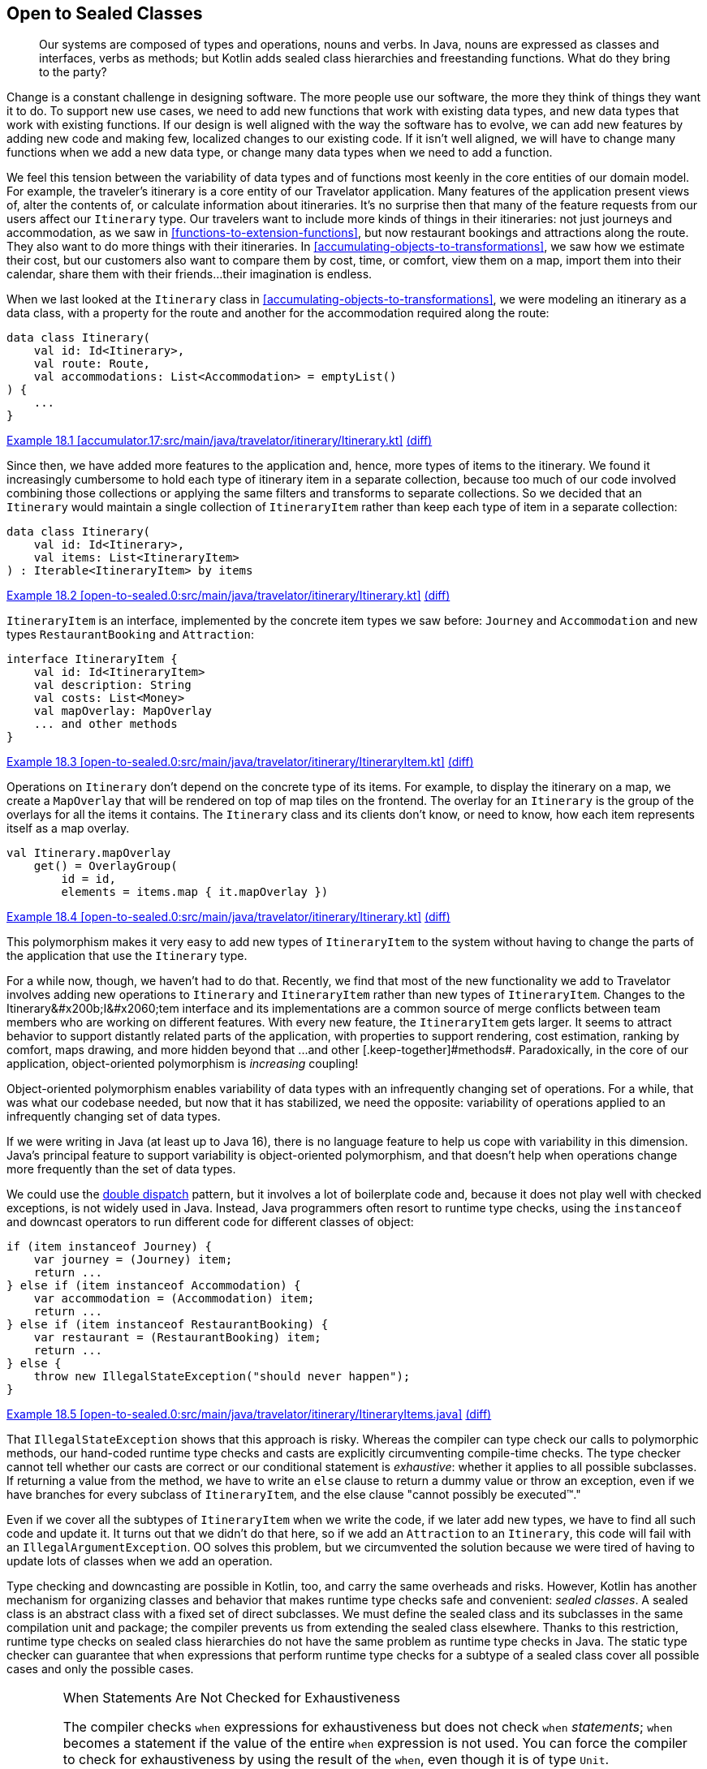 [[open-to-sealed-classes]]
== Open to Sealed Classes

++++
<blockquote data-type="epigraph">
<p>Our systems are composed of types and operations, nouns and verbs.
In Java, nouns are expressed as classes and interfaces, verbs as methods; but Kotlin adds sealed class hierarchies and freestanding functions.
What do they bring to the party?</p>
</blockquote>
++++

Change((("open to sealed classes", "benefits of polymorphism", id="OSCpoly18")))((("sealed classes", "benefits of polymorphism", id="SCbene18"))) is a constant challenge in designing software.
The more people use our software, the more they think of things they want it to do.
To support new use cases, we need to add new functions that work with existing data types, and new data types that work with existing functions.
If our design is well aligned with the way the software has to evolve, we can add new features by adding new code and making few, localized changes to our existing code.
If it isn't well aligned, we will have to change many functions when we add a new data type, or change many data types when we need to add a function.

We feel this tension between the variability of data types and of functions most keenly in the core entities of our domain model.
For example, the traveler's itinerary is a core entity of our Travelator application.
Many features of the application present views of, alter the contents of, or calculate information about itineraries.
It's no surprise then that many of the feature requests from our users affect our `Itinerary` type.
Our travelers want to include more kinds of things in their itineraries: not just journeys and accommodation, as we saw in <<functions-to-extension-functions>>, but now restaurant bookings and attractions along the route.
They also want to do more things with their itineraries.
In <<accumulating-objects-to-transformations>>, we saw how we estimate their cost, but our customers also want to compare them by cost, time, or comfort, view them on a map, import them into their calendar, share them with their friends...their imagination is endless.

When we last looked at the `Itinerary` class in <<accumulating-objects-to-transformations>>, we were modeling an itinerary as a data class, with a property for the route and another for the accommodation required along the route:

// begin-insert: accumulator.17:src/main/java/travelator/itinerary/Itinerary.kt#excerpt
[source,kotlin]
----
data class Itinerary(
    val id: Id<Itinerary>,
    val route: Route,
    val accommodations: List<Accommodation> = emptyList()
) {
    ...
}
----
++++
<div class="coderef">
    <a class="orm:hideurl" href="https://java-to-kotlin.dev/code.html?ref=18.1&amp;show=file">Example 18.1 [accumulator.17:src/main/java/travelator/itinerary/Itinerary.kt]</a> <a class="orm:hideurl print-hide" href="https://java-to-kotlin.dev/code.html?ref=18.1&amp;show=diff">(diff)</a> 
</div>
++++
// end-insert

Since then, we have added more features to the application and, hence, more types of items to the itinerary.
We found it increasingly cumbersome to hold each type of itinerary item in a separate collection, because too much of our code involved combining those collections or applying the same filters and transforms to separate collections.
So we decided that an `Itinerary` would maintain a single collection of `ItineraryItem` rather than keep each type of item in a separate collection:

// begin-insert: open-to-sealed.0:src/main/java/travelator/itinerary/Itinerary.kt#itinerary
[source,kotlin]
----
data class Itinerary(
    val id: Id<Itinerary>,
    val items: List<ItineraryItem>
) : Iterable<ItineraryItem> by items
----
++++
<div class="coderef">
    <a class="orm:hideurl" href="https://java-to-kotlin.dev/code.html?ref=18.2&amp;show=file">Example 18.2 [open-to-sealed.0:src/main/java/travelator/itinerary/Itinerary.kt]</a> <a class="orm:hideurl print-hide" href="https://java-to-kotlin.dev/code.html?ref=18.2&amp;show=diff">(diff)</a> 
</div>
++++
// end-insert

`ItineraryItem` is an interface, implemented by the concrete item types we saw before: `Journey` and  `Accommodation` and new types `RestaurantBooking` and `Attraction`:

// begin-insert: open-to-sealed.0:src/main/java/travelator/itinerary/ItineraryItem.kt#item
[source,kotlin]
----
interface ItineraryItem {
    val id: Id<ItineraryItem>
    val description: String
    val costs: List<Money>
    val mapOverlay: MapOverlay
    ... and other methods
}
----
++++
<div class="coderef">
    <a class="orm:hideurl" href="https://java-to-kotlin.dev/code.html?ref=18.3&amp;show=file">Example 18.3 [open-to-sealed.0:src/main/java/travelator/itinerary/ItineraryItem.kt]</a> <a class="orm:hideurl print-hide" href="https://java-to-kotlin.dev/code.html?ref=18.3&amp;show=diff">(diff)</a> 
</div>
++++
// end-insert

Operations on `Itinerary` don't depend on the concrete type of its items.
For example, to display the itinerary on a map, we create a `MapOverlay` that will be rendered on top of map tiles on the frontend.
The overlay for an `Itinerary` is the group of the overlays for all the items it contains.
The `Itinerary` class and its clients don't know, or need to know, how each item represents itself as a map overlay.

// begin-insert: open-to-sealed.0:src/main/java/travelator/itinerary/Itinerary.kt#mapOverlay
[source,kotlin]
----
val Itinerary.mapOverlay
    get() = OverlayGroup(
        id = id,
        elements = items.map { it.mapOverlay })
----
++++
<div class="coderef">
    <a class="orm:hideurl" href="https://java-to-kotlin.dev/code.html?ref=18.4&amp;show=file">Example 18.4 [open-to-sealed.0:src/main/java/travelator/itinerary/Itinerary.kt]</a> <a class="orm:hideurl print-hide" href="https://java-to-kotlin.dev/code.html?ref=18.4&amp;show=diff">(diff)</a> 
</div>
++++
// end-insert

This polymorphism makes it very easy to add new types of `ItineraryItem` to the system without having to change the parts of the application that use the `Itinerary` type.

For a while now, though, we haven't had to do that.
Recently, we find that most of the new functionality we add to Travelator involves adding new operations to `Itinerary` and `ItineraryItem` rather than new types of `ItineraryItem`.
Changes to the ++Itinerary&#x200b;I&#x2060;tem++ interface and its implementations are a common source of merge conflicts between team members who are working on different features.
With every new feature, the `ItineraryItem` gets larger.
It seems to attract behavior to support distantly related parts of the application, with properties to support rendering, cost estimation, ranking by comfort, maps drawing, and more hidden beyond that ++...and other [.keep-together]#methods#++.
Paradoxically,((("object-oriented polymorphism"))) in the core of our application, object-oriented polymorphism is _increasing_ coupling!

// Reference the collections to type aliases example where we discuss coupling?

// Open/closed adding rather than changing code.
// Change risks breaking existing functionality
// Not to be confused with refactoring - changing code to get it to the place where a feature can be implemented as an addition.

Object-oriented polymorphism enables variability of data types with an infrequently changing set of operations.
For a while, that was what our codebase needed, but now that it has stabilized, we need the opposite: variability of operations applied to an infrequently changing set of data types.

If we were writing in Java (at least up to Java 16), there is no language feature to help us cope with variability in this dimension.
Java's principal feature to support variability is object-oriented polymorphism, and that doesn't help when operations change more frequently than the set of data types.

We((("double dispatch pattern"))) could use the https://oreil.ly/8m2HL[double dispatch] pattern, but it involves a lot of boilerplate code and, because it does not play well with checked exceptions, is not widely used in Java.
Instead, Java((("instanceof operator")))((("downcast operator"))) programmers often resort to runtime type checks, using the `instanceof` and downcast operators to run different code for different classes of object:

// begin-insert: open-to-sealed.0:src/main/java/travelator/itinerary/ItineraryItems.java#type_switch
[source,java]
----
if (item instanceof Journey) {
    var journey = (Journey) item;
    return ...
} else if (item instanceof Accommodation) {
    var accommodation = (Accommodation) item;
    return ...
} else if (item instanceof RestaurantBooking) {
    var restaurant = (RestaurantBooking) item;
    return ...
} else {
    throw new IllegalStateException("should never happen");
}
----
++++
<div class="coderef">
    <a class="orm:hideurl" href="https://java-to-kotlin.dev/code.html?ref=18.5&amp;show=file">Example 18.5 [open-to-sealed.0:src/main/java/travelator/itinerary/ItineraryItems.java]</a> <a class="orm:hideurl print-hide" href="https://java-to-kotlin.dev/code.html?ref=18.5&amp;show=diff">(diff)</a> 
</div>
++++
// end-insert

That((("type checks"))) `IllegalStateException` shows that this approach is risky.
Whereas the compiler can type check our calls to polymorphic methods, our hand-coded runtime type checks and casts are explicitly circumventing compile-time checks.
The type checker cannot tell whether our casts are correct or our conditional statement is _exhaustive_: whether it applies to all possible subclasses.
If returning a value from the method, we have to write an `else` clause to return a dummy value or throw an exception, even if we have branches for every subclass of `ItineraryItem`, and the else clause "cannot possibly be executed™."

Even if we cover all the subtypes of `ItineraryItem` when we write the code, if we later add new types, we have to find all such code and update it.
It turns out that we didn't do that here, so if we add an `Attraction` to an `Itinerary`, this code will fail with an `IllegalArgumentException`.
OO solves this problem, but we circumvented the solution because we were tired of having to update lots of classes when we add an operation.

Type checking and downcasting are possible in Kotlin, too, and carry the same overheads and risks.
However, Kotlin has another mechanism for organizing classes and behavior that makes runtime type checks safe and convenient: _sealed classes_.
A sealed class is an abstract class with a fixed set of direct subclasses.
We must define the sealed class and its subclasses in the same compilation unit and package; the compiler prevents us from extending the sealed class elsewhere.
Thanks to this restriction, runtime type checks on sealed class hierarchies do not have the same problem as runtime type checks in Java.
The static type checker can guarantee that `when` expressions that perform runtime type checks for a subtype of a sealed class cover all possible cases and only the possible cases.

[WARNING]
.When Statements Are Not Checked for Exhaustiveness
====
The((("exhaustiveness")))((("statements", "checking for exhaustiveness"))) compiler checks `when` expressions for exhaustiveness but does not check `when` _statements_;
`when` becomes a statement if the value of the entire `when` expression is not used.
You can force the compiler to check for exhaustiveness by using the result of the `when`, even though it is of type `Unit`.

If the `when` is the only statement in the body of a function, you can refactor the function to single-expression form.
If `when` is the last statement in a multistatement function, you can explicitly use its value with the `return` keyword.
When the `when` is in the middle of the function body, extracting it to its own function might make sense.

When none of those options apply, you can use the following utility function to force an exhaustiveness check:

// begin-insert: src/main/java/exhaustive_when/ExhaustiveWhen.kt#exhaustive_val_definition
[source,kotlin]
----
val <T> T.exhaustive get() = this
----
// end-insert

When used like this, it will prevent compilation when `when` is not exhaustive:

// begin-insert: src/main/java/exhaustive_when/ExhaustiveWhen.kt#exhaustive_val_usage
[source,kotlin]
----
when (instanceOfSealedClass) {
    is SubclassA -> println("A")
    is SubclassB -> println("B")
}.exhaustive
----
// end-insert
====

Compared to polymorphic methods, sealed classes and `when` expressions make it easy to add new operations that apply to a fixed type hierarchy, although we still have to change all those operations if we add a new type to that hierarchy.
At this point the compiler will help us by checking that all those operations cover all possible types in the hierarchy.((("", startref="OSCpoly18")))((("", startref="SCbene18")))

=== Polymorphism or Sealed Classes?

Some((("open to sealed classes", "polymorphism versus sealed classes")))((("sealed classes", "polymorphism versus sealed classes"))) languages have mechanisms that let us vary types _and_ operations without modifying existing code.
Haskell has type classes, Scala has implicit parameters, Rust has traits, Swift has protocols, and Clojure and Common Lisp have polymorphic functions that dispatch on the classes of multiple arguments.

Kotlin((("object-oriented polymorphism"))) doesn't have any equivalent.
When we're designing in Kotlin, we have to choose between object-oriented polymorphism or sealed classes based on the dimension—types or operations—we expect to vary most frequently as the program evolves.
Object-oriented polymorphism is preferable when the set of data types varies more frequently than the set of operations on those data types, and sealed class hierarchies when the set of operations varies more frequently than the set of data types they apply to.

[TIP]
.Only Typecast Down a Sealed Class Hierarchy
====
Only((("typecasts"))) use typecasts to cast from the root of a sealed class hierarchy to one of the children in an exhaustive `when` expression.
Otherwise, it is risky to cast away from the static type.
The actual class used to implement a value may have operations that violate the constraints expressed by its static type.

For example, as we saw in <<java-to-kotlin-collections>>, the static type `List` prevents mutation, but Kotlin's higher-order functions return lists that can be mutated if you downcast from `List` to `MutableList`.
A function that downcasts a list argument from `List` to `MutableList` and mutates it is likely to introduce bugs in code, because it violates the expectations of its callers.
It could introduce aliasing errors that are very hard to find, because the possibility of spooky action at a distance is not explicit in the type declarations of the function's signature.
If a future version of the Kotlin standard library returned immutable lists from its higher-order functions, the function would continue to compile successfully but crash at runtime.

Just because you _can_ cast from a super type to a subtype doesn’t mean you are intended to. The possibility is likely to be a mere implementation detail.
A((("downcasting"))) sealed class hierarchy signals that downcasting is intended, supported, and made safe by the compiler's exhaustiveness checks.
====

=== Converting an Interface to a Sealed Class

We're((("open to sealed classes", "converting interfaces to sealed classes", id="OSCinter18")))((("sealed classes", "converting interfaces to sealed classes", id="SCinterf18")))((("refactoring", "interfaces to sealed classes", id="Ringerf18"))) about to add another feature that involves itineraries and itinerary items: making the `Itinerary` appear in the traveler's calendar app.
We don't want to add more methods to the already bloated `ItineraryItem` interface and couple the core classes of our application's domain to the needs of another peripheral module.
It's time to bite the bullet and convert `ItineraryItem` from an interface of polymorphic methods to a sealed class hierarchy and freestanding functions, and move those freestanding functions into the modules that use them.

Kotlin 1.4 was current when we wrote this, so we have to define a sealed class and its direct subclasses in the same file.
Our first step, then, is to use the IDE's "Move Class" refactoring to move the implementations of `ItineraryItem` into the same file as the interface.
Once we've done that, we can turn the interface and its implementations into a sealed class hierarchy.
IntelliJ does not have an automated refactoring for this, so we have to do it by manually editing the class definitions.
At least moving all the classes into the same file has made the task easier:

// begin-insert: open-to-sealed.2:src/main/java/travelator/itinerary/ItineraryItem.kt#sealed
[source,kotlin]
----
sealed class ItineraryItem { // <1>
    abstract val id: Id<ItineraryItem> // <2>
    abstract val description: String
    abstract val costs: List<Money>
    abstract val mapOverlay: MapOverlay
    ... and other methods
}

data class Accommodation(
    override val id: Id<Accommodation>,
    val location: Location,
    val checkInFrom: ZonedDateTime,
    val checkOutBefore: ZonedDateTime,
    val pricePerNight: Money
) : ItineraryItem() { // <3>
    val nights = Period.between(
        checkInFrom.toLocalDate(),
        checkOutBefore.toLocalDate()
    ).days
    val totalPrice: Money = pricePerNight * nights

    override val description
        get() = "$nights nights at ${location.userReadableName}"
    override val costs
        get() = listOf(totalPrice)
    override val mapOverlay
        get() = PointOverlay(
            id = id,
            position = location.position,
            text = location.userReadableName,
            icon = StandardIcons.HOTEL
        )

    ... and other methods
}

... and other subclasses
----
++++
<div class="coderef">
    <a class="orm:hideurl" href="https://java-to-kotlin.dev/code.html?ref=18.6&amp;show=file">Example 18.6 [open-to-sealed.2:src/main/java/travelator/itinerary/ItineraryItem.kt]</a> <a class="orm:hideurl print-hide" href="https://java-to-kotlin.dev/code.html?ref=18.6&amp;show=diff">(diff)</a> 
</div>
++++
// end-insert

<1> We declare `ItineraryItem` as a `sealed class` instead of an `interface`.

<2> Because it is now a class, we have to explicitly mark its methods as `abstract`.
If the interface had any methods with a default implementation, we would have had to declare them as `open` so that subclasses could still override them.

<3> We replace the declaration of the interface in the concrete item classes with a call to the superclass constructor.

NOTE: Kotlin 1.5 (released as we completed this book) supports sealed _interfaces_, which make this refactoring easier.
It's unnecessary to move the subclasses into the same file or to call the constructor.

[role="pagebreak-before"]
`ItineraryItem` is now a sealed class.
Its operations are still polymorphic methods, but we can add _new_ operations without changing the `ItineraryItem` classes, by writing extension functions that use a `when` expression to safely dispatch on the concrete item type.

First we'll write the extension functions that we need to translate an `Itinerary` to a calendar.
When we're done, we'll continue refactoring to make the other operations on `ItineraryItem` work the same way:

// begin-insert: open-to-sealed.3:src/main/java/travelator/calendar/ItineraryToCalendar.kt#toCalendarEvent
[source,kotlin]
----
fun ItineraryItem.toCalendarEvent(): CalendarEvent? = when (this) {
    is Accommodation -> CalendarEvent(
        start = checkInFrom,
        end = checkOutBefore,
        description = description,
        alarms = listOf(
            Alarm(checkInFrom, "Check in open"),
            Alarm(checkOutBefore.minusHours(1), "Check out")
        )
    )
    is Attraction -> null
    is Journey -> CalendarEvent(
        start = departureTime,
        end = arrivalTime,
        description = description,
        location = departsFrom,
        alarms = listOf(
            Alarm(departureTime.minusHours(1)))
    )
    is RestaurantBooking -> CalendarEvent(
        start = time,
        description= description,
        location = location,
        alarms = listOf(
            Alarm(time.minusHours(1)))
    )
}
----
++++
<div class="coderef">
    <a class="orm:hideurl" href="https://java-to-kotlin.dev/code.html?ref=18.7&amp;show=file">Example 18.7 [open-to-sealed.3:src/main/java/travelator/calendar/ItineraryToCalendar.kt]</a> <a class="orm:hideurl print-hide" href="https://java-to-kotlin.dev/code.html?ref=18.7&amp;show=diff">(diff)</a> 
</div>
++++
// end-insert

Now, let's refactor the rest of the `ItineraryItem` methods from being polymorphic methods defined on the (now sealed) class, to extension functions that use `when` expressions to switch on the type of item.
We'll walk through the process with the `mapOverlay` property.

When we Alt-Enter on the definition of `mapOverlay` in `ItineraryItem`, the context menu includes the action "Convert member to extension".
Can it really be that easy?
Unfortunately, no.
At the time of writing, the IDE action only gets us part of the way there and leaves us with code that does not compile:

// begin-insert: open-to-sealed.4:src/main/java/travelator/itinerary/ItineraryItem.kt#item
[source,kotlin]
----
sealed class ItineraryItem {
    abstract val id: Id<ItineraryItem>
    abstract val description: String
    abstract val costs: List<Money> // <1>
    ... and other methods
}

val ItineraryItem.mapOverlay: MapOverlay // <2>
    get() = TODO("Not yet implemented")

data class Accommodation(
    override val id: Id<Accommodation>,
    val location: Location,
    val checkInFrom: ZonedDateTime,
    val checkOutBefore: ZonedDateTime,
    val pricePerNight: Money
) : ItineraryItem() {
    val nights = Period.between(
        checkInFrom.toLocalDate(),
        checkOutBefore.toLocalDate()
    ).days
    val totalPrice: Money = pricePerNight * nights

    override val description
        get() = "$nights nights at ${location.userReadableName}"
    override val costs
        get() = listOf(totalPrice)
    override val mapOverlay // <3>
        get() = PointOverlay(
            id = id,
            position = location.position,
            text = location.userReadableName,
            icon = StandardIcons.HOTEL
        )

    ... and other methods
}
----
++++
<div class="coderef">
    <a class="orm:hideurl" href="https://java-to-kotlin.dev/code.html?ref=18.8&amp;show=file">Example 18.8 [open-to-sealed.4:src/main/java/travelator/itinerary/ItineraryItem.kt]</a> <a class="orm:hideurl print-hide" href="https://java-to-kotlin.dev/code.html?ref=18.8&amp;show=diff">(diff)</a> 
</div>
++++
// end-insert

<1> The IDE removed the `mapOverlay` method from the `ItineraryItem` class...
<2> ...and replaced it with an extension function. Unfortunately, the extension function only contains a `TODO` that throws `UnsupportedOperationException`.
<3> The IDE left `override` modifiers on the `mapOverlay` properties in the subclasses, which no longer have a method in the superclass to override.

We can get the code compiling again by removing the `override` modifiers in the subclasses.
Then we'll make the code actually work by implementing the body of an extension function as a `when` expression that switches on the type of `ItineraryItem` and calls the now monomorphic `mapOverlay` getter on each concrete class:

// begin-insert: open-to-sealed.5:src/main/java/travelator/itinerary/ItineraryItem.kt#mapOverlay
[source,kotlin]
----
val ItineraryItem.mapOverlay: MapOverlay get() = when (this) {
    is Accommodation -> mapOverlay
    is Attraction -> mapOverlay
    is Journey -> mapOverlay
    is RestaurantBooking -> mapOverlay
}
----
++++
<div class="coderef">
    <a class="orm:hideurl" href="https://java-to-kotlin.dev/code.html?ref=18.9&amp;show=file">Example 18.9 [open-to-sealed.5:src/main/java/travelator/itinerary/ItineraryItem.kt]</a> <a class="orm:hideurl print-hide" href="https://java-to-kotlin.dev/code.html?ref=18.9&amp;show=diff">(diff)</a> 
</div>
++++
// end-insert

The `when` expression will not compile until we have covered all the subclasses of [.keep-together]#++ItineraryItem++#.
IntelliJ also highlights each read of the subclass `mapOverlay` properties to show that the compiler's flow-sensitive typing is smart casting the implicit `this` reference from `ItineraryItem` to the correct subclass.

Now the point of this refactor was to prevent every implementation of `ItineraryItem` from having to know about map overlays.
At present each still does, because each has its own `mapOverlay` property—the one that was originally overriding the property in the interface:

// begin-insert: open-to-sealed.5:src/main/java/travelator/itinerary/ItineraryItem.kt#accommodation
[source,kotlin]
----
data class Accommodation(
...
) : ItineraryItem() {
    ...
    val mapOverlay
        get() = PointOverlay(
            id = id,
            position = location.position,
            text = location.userReadableName,
            icon = StandardIcons.HOTEL
        )
    ...
----
++++
<div class="coderef">
    <a class="orm:hideurl" href="https://java-to-kotlin.dev/code.html?ref=18.10&amp;show=file">Example 18.10 [open-to-sealed.5:src/main/java/travelator/itinerary/ItineraryItem.kt]</a> <a class="orm:hideurl print-hide" href="https://java-to-kotlin.dev/code.html?ref=18.10&amp;show=diff">(diff)</a> 
</div>
++++
// end-insert

We can solve this problem by converting the `mapOverlay` properties with "Convert member to extension":

// begin-insert: open-to-sealed.6:src/main/java/travelator/itinerary/ItineraryItem.kt#accommodation
[source,kotlin]
----
data class Accommodation(
...
) : ItineraryItem() {
    ...
}

val Accommodation.mapOverlay
    get() = PointOverlay(
        id = id,
        position = location.position,
        text = location.userReadableName,
        icon = StandardIcons.HOTEL
    )
----
++++
<div class="coderef">
    <a class="orm:hideurl" href="https://java-to-kotlin.dev/code.html?ref=18.11&amp;show=file">Example 18.11 [open-to-sealed.6:src/main/java/travelator/itinerary/ItineraryItem.kt]</a> <a class="orm:hideurl print-hide" href="https://java-to-kotlin.dev/code.html?ref=18.11&amp;show=diff">(diff)</a> 
</div>
++++
// end-insert

Now `ItineraryItem.mapOverlay` doesn't appear to have changed at all:

// begin-insert: open-to-sealed.6:src/main/java/travelator/itinerary/ItineraryItem.kt#mapOverlay
[source,kotlin]
----
val ItineraryItem.mapOverlay: MapOverlay get() = when (this) {
    is Accommodation -> mapOverlay
    is Attraction -> mapOverlay
    is Journey -> mapOverlay
    is RestaurantBooking -> mapOverlay
}
----
++++
<div class="coderef">
    <a class="orm:hideurl" href="https://java-to-kotlin.dev/code.html?ref=18.12&amp;show=file">Example 18.12 [open-to-sealed.6:src/main/java/travelator/itinerary/ItineraryItem.kt]</a> <a class="orm:hideurl print-hide" href="https://java-to-kotlin.dev/code.html?ref=18.12&amp;show=diff">(diff)</a> 
</div>
++++
// end-insert

Look closer, though (well, hover in IntelliJ), and we can see that those property accesses are now extension properties, not method calls—`Accommodation` and so on no longer depend on `MapOverlay`.
And now that `ItineraryItem.mapOverlay` and all the subclass properties are extensions, they don't need to be defined in the same file as the sealed classes.
We can move them to the module or package where they are used, and they won't clutter our core domain abstraction:

// begin-insert: open-to-sealed.7:src/main/java/travelator/geo/ItineraryToMapOverlay.kt#mapOverlay
[source,kotlin]
----
package travelator.geo

import travelator.itinerary.*

val ItineraryItem.mapOverlay: MapOverlay get() = when (this) {
    is Accommodation -> mapOverlay
    is Attraction -> mapOverlay
    is Journey -> mapOverlay
    is RestaurantBooking -> mapOverlay
}

private val Accommodation.mapOverlay
    get() = PointOverlay(
        id = id,
        position = location.position,
        text = location.userReadableName,
        icon = StandardIcons.HOTEL
    )

 ... Attraction.mapOverlay etc
----
++++
<div class="coderef">
    <a class="orm:hideurl" href="https://java-to-kotlin.dev/code.html?ref=18.13&amp;show=file">Example 18.13 [open-to-sealed.7:src/main/java/travelator/geo/ItineraryToMapOverlay.kt]</a> <a class="orm:hideurl print-hide" href="https://java-to-kotlin.dev/code.html?ref=18.13&amp;show=diff">(diff)</a> 
</div>
++++
// end-insert

We can do the same with the other members of `ItineraryItem`, until the sealed class declares only the fundamental properties of the type.
For `ItineraryItem` at the moment, only the `id` property is truly fundamental: declaring `id` as an abstract property on the sealed class forces every subclass to have an identifier.

Of the other properties, some are clearly there just to support specific features of the application, like `mapOverlay` and `toCalendar`.
Others, like `description`, are in a gray area: they support many features of the application, but are not a fundamental property of an `ItineraryItem`.
For example, each subtype derives its description from its fundamental properties.
Nat prefers to define properties like these as extensions, while Duncan prefers to define them as members of the class.
Nat is writing this example, so we'll make `description` an extension:

// begin-insert: open-to-sealed.8:src/main/java/travelator/itinerary/ItineraryDescription.kt
[source,kotlin]
----
val ItineraryItem.description: String
    get() = when (this) {
        is Accommodation ->
            "$nights nights at ${location.userReadableName}"
        is Attraction ->
            location.userReadableName
        is Journey ->
            "${departsFrom.userReadableName} " +
                "to ${arrivesAt.userReadableName} " +
                "by ${travelMethod.userReadableName}"
        is RestaurantBooking -> location.userReadableName
    }
----
++++
<div class="coderef">
    <a class="orm:hideurl" href="https://java-to-kotlin.dev/code.html?ref=18.14&amp;show=file">Example 18.14 [open-to-sealed.8:src/main/java/travelator/itinerary/ItineraryDescription.kt]</a> <a class="orm:hideurl print-hide" href="https://java-to-kotlin.dev/code.html?ref=18.14&amp;show=diff">(diff)</a> 
</div>
++++
// end-insert

You'll have to make your own judgment call in your own code.
That leaves the sealed `ItineraryItem` class declaring only the `id` property and its subclasses declaring their fundamental properties.
The whole hierarchy looks like this:

// begin-insert: open-to-sealed.8:src/main/java/travelator/itinerary/ItineraryItem.kt
[source,kotlin]
----
sealed class ItineraryItem {
    abstract val id: Id<ItineraryItem>
}

data class Accommodation(
    override val id: Id<Accommodation>,
    val location: Location,
    val checkInFrom: ZonedDateTime,
    val checkOutBefore: ZonedDateTime,
    val pricePerNight: Money
) : ItineraryItem() {
    val nights = Period.between(
        checkInFrom.toLocalDate(),
        checkOutBefore.toLocalDate()
    ).days
    val totalPrice: Money = pricePerNight * nights
}

data class Attraction(
    override val id: Id<Attraction>,
    val location: Location,
    val notes: String
) : ItineraryItem()

data class Journey(
    override val id: Id<Journey>,
    val travelMethod: TravelMethod,
    val departsFrom: Location,
    val departureTime: ZonedDateTime,
    val arrivesAt: Location,
    val arrivalTime: ZonedDateTime,
    val price: Money,
    val path: List<Position>,
    ... and other fields
) : ItineraryItem()

data class RestaurantBooking(
    override val id: Id<RestaurantBooking>,
    val location: Location,
    val time: ZonedDateTime
) : ItineraryItem()
----
++++
<div class="coderef">
    <a class="orm:hideurl" href="https://java-to-kotlin.dev/code.html?ref=18.15&amp;show=file">Example 18.15 [open-to-sealed.8:src/main/java/travelator/itinerary/ItineraryItem.kt]</a> <a class="orm:hideurl print-hide" href="https://java-to-kotlin.dev/code.html?ref=18.15&amp;show=diff">(diff)</a> 
</div>
++++
// end-insert

Our `ItineraryItem` model is now a sealed class hierarchy of pure data classes.
The operations needed by the features of our application are all extension functions in the modules for those features.
Only the `id` property remains as a polymorphic `val`, because it is a fundamental property of the type that is not specific to any one feature of the application.((("", startref="OSCinter18")))((("", startref="SCinterf18")))((("", startref="Ringerf18")))

=== Moving On

As our software evolves, we have to add new data types and new operations to our system.
In Kotlin, as in Java, object-oriented polymorphism lets us easily add new data types without changing the code of existing functions.
We can also use sealed classes and safe runtime type checks to easily add new functions over existing data types without changing the code that defines those types.
Which we choose depends on what we expect to vary most frequently as the code evolves: data types or operations.
Managing variability in Kotlin involves mastering when to apply these two mechanisms to our domain models.

If our bet turns out to have been wrong, we must refactor from one to the other.
When all the code is in a single codebase, Kotlin and IntelliJ make refactoring between the two forms straightforward.
This chapter described going from the kind of object-oriented polymorphism we'd write in Java to Kotlin's sealed classes.
Going the other way involves refactoring steps described in Martin Fowler's <<F_RITDOEC_1999,_Refactoring: Improving the Design of Existing Code_>>, such as "Replace Conditional with Polymorphism," so we won't cover it in this book.
